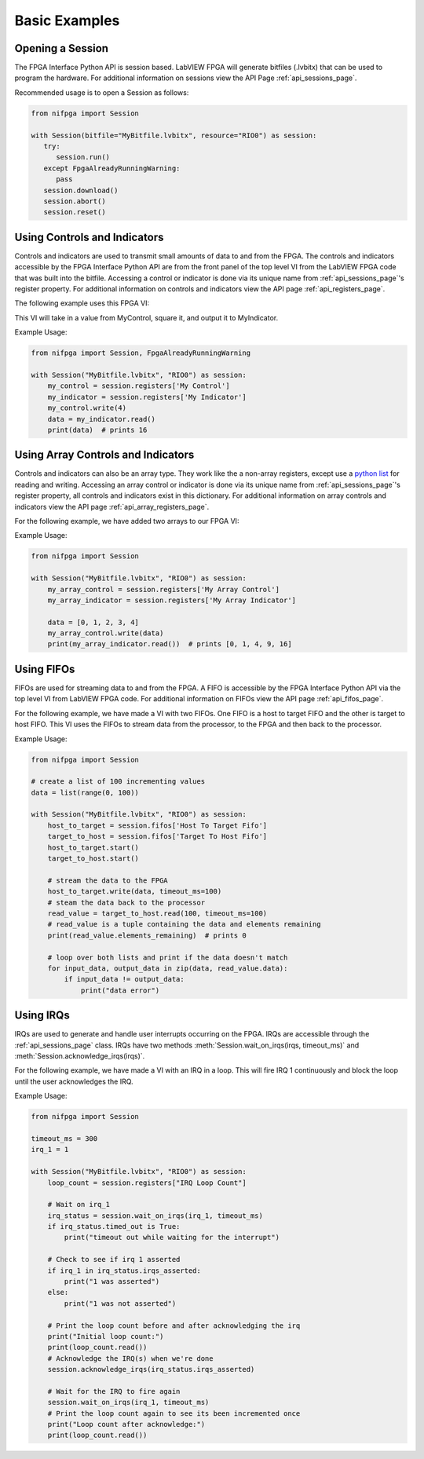 .. _basic_examples_page:

==============
Basic Examples
==============

Opening a Session
-----------------
The FPGA Interface Python API is session based. LabVIEW FPGA will generate bitfiles (.lvbitx) that can be used to program the hardware. For additional information on sessions view the API Page :ref:`api_sessions_page`.

Recommended usage is to open a Session as follows:

.. code-block:: python

   from nifpga import Session

   with Session(bitfile="MyBitfile.lvbitx", resource="RIO0") as session:
      try:
         session.run()
      except FpgaAlreadyRunningWarning:
         pass
      session.download()
      session.abort()
      session.reset()

Using Controls and Indicators
-----------------------------
Controls and indicators are used to transmit small amounts of data to and from the FPGA.  The controls and indicators accessible by the FPGA Interface Python API are from the front panel of the top level VI from the LabVIEW FPGA code that was built into the bitfile. Accessing a control or indicator is done via its unique name from :ref:`api_sessions_page`'s register property. For additional information on controls and indicators view the API page :ref:`api_registers_page`.

The following example uses this FPGA VI:

.. image:: controlsAndIndicators1.png

This VI will take in a value from MyControl, square it, and output it to MyIndicator.

Example Usage:

.. code-block:: python

   from nifpga import Session, FpgaAlreadyRunningWarning

   with Session("MyBitfile.lvbitx", "RIO0") as session:
       my_control = session.registers['My Control']
       my_indicator = session.registers['My Indicator']
       my_control.write(4)
       data = my_indicator.read()
       print(data)  # prints 16

Using Array Controls and Indicators
-----------------------------------
Controls and indicators can also be an array type. They work like the a non-array registers, except use a `python list <https://docs.python.org/2/tutorial/datastructures.html>`_ for reading and writing. Accessing an array control or indicator is done via its unique name from :ref:`api_sessions_page`'s register property, all controls and indicators exist in this dictionary. For additional information on array controls and indicators view the API page :ref:`api_array_registers_page`.


For the following example, we have added two arrays to our FPGA VI:

.. image:: controlsAndIndicators2.png

Example Usage:

.. code-block:: python

   from nifpga import Session

   with Session("MyBitfile.lvbitx", "RIO0") as session:
       my_array_control = session.registers['My Array Control']
       my_array_indicator = session.registers['My Array Indicator']

       data = [0, 1, 2, 3, 4]
       my_array_control.write(data)
       print(my_array_indicator.read())  # prints [0, 1, 4, 9, 16]

Using FIFOs
-----------
FIFOs are used for streaming data to and from the FPGA. A FIFO is accessible by the FPGA Interface Python API via the top level VI from LabVIEW FPGA code. For additional information on FIFOs view the API page :ref:`api_fifos_page`.

For the following example, we have made a VI with two FIFOs.  One FIFO is a host to target FIFO and the other is target to host FIFO.  This VI uses the FIFOs to stream data from the processor, to the FPGA and then back to the processor.

.. image:: fifos.png


Example Usage:

.. code-block:: python

   from nifpga import Session

   # create a list of 100 incrementing values
   data = list(range(0, 100))

   with Session("MyBitfile.lvbitx", "RIO0") as session:
       host_to_target = session.fifos['Host To Target Fifo']
       target_to_host = session.fifos['Target To Host Fifo']
       host_to_target.start()
       target_to_host.start()

       # stream the data to the FPGA
       host_to_target.write(data, timeout_ms=100)
       # steam the data back to the processor
       read_value = target_to_host.read(100, timeout_ms=100)
       # read_value is a tuple containing the data and elements remaining
       print(read_value.elements_remaining)  # prints 0

       # loop over both lists and print if the data doesn't match
       for input_data, output_data in zip(data, read_value.data):
           if input_data != output_data:
               print("data error")


Using IRQs
----------

IRQs are used to generate and handle user interrupts occurring on the FPGA. IRQs are accessible through the :ref:`api_sessions_page` class. IRQs have two methods :meth:`Session.wait_on_irqs(irqs, timeout_ms)` and :meth:`Session.acknowledge_irqs(irqs)`.

For the following example, we have made a VI with an IRQ in a loop.  This will fire IRQ 1 continuously and block the loop until the user acknowledges the IRQ.

.. image:: irqs.png


Example Usage:

.. code-block:: python

   from nifpga import Session

   timeout_ms = 300
   irq_1 = 1

   with Session("MyBitfile.lvbitx", "RIO0") as session:
       loop_count = session.registers["IRQ Loop Count"]

       # Wait on irq_1
       irq_status = session.wait_on_irqs(irq_1, timeout_ms)
       if irq_status.timed_out is True:
           print("timeout out while waiting for the interrupt")

       # Check to see if irq 1 asserted
       if irq_1 in irq_status.irqs_asserted:
           print("1 was asserted")
       else:
           print("1 was not asserted")

       # Print the loop count before and after acknowledging the irq
       print("Initial loop count:")
       print(loop_count.read())
       # Acknowledge the IRQ(s) when we're done
       session.acknowledge_irqs(irq_status.irqs_asserted)

       # Wait for the IRQ to fire again
       session.wait_on_irqs(irq_1, timeout_ms)
       # Print the loop count again to see its been incremented once
       print("Loop count after acknowledge:")
       print(loop_count.read())
